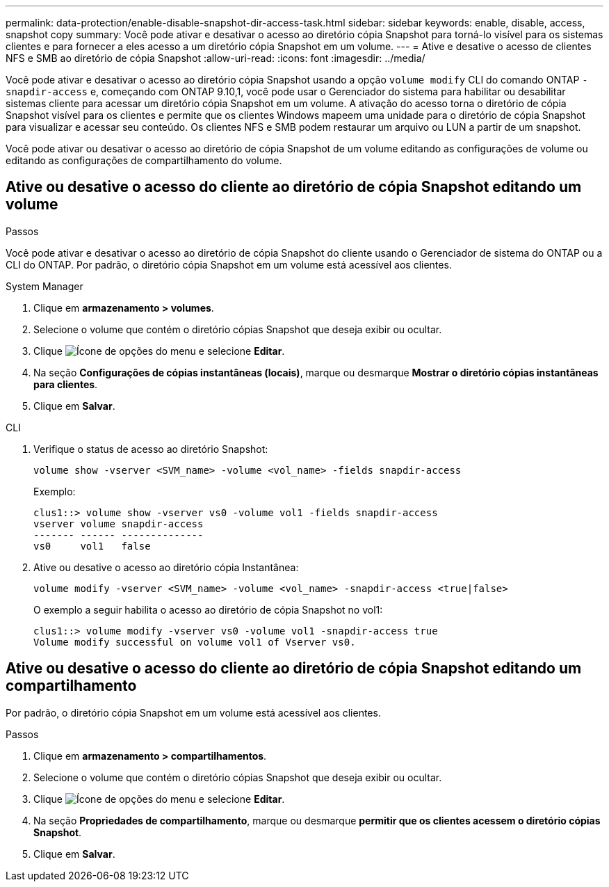---
permalink: data-protection/enable-disable-snapshot-dir-access-task.html 
sidebar: sidebar 
keywords: enable, disable, access, snapshot copy 
summary: Você pode ativar e desativar o acesso ao diretório cópia Snapshot para torná-lo visível para os sistemas clientes e para fornecer a eles acesso a um diretório cópia Snapshot em um volume. 
---
= Ative e desative o acesso de clientes NFS e SMB ao diretório de cópia Snapshot
:allow-uri-read: 
:icons: font
:imagesdir: ../media/


[role="lead"]
Você pode ativar e desativar o acesso ao diretório cópia Snapshot usando a opção `volume modify` CLI do comando ONTAP `-snapdir-access` e, começando com ONTAP 9.10,1, você pode usar o Gerenciador do sistema para habilitar ou desabilitar sistemas cliente para acessar um diretório cópia Snapshot em um volume. A ativação do acesso torna o diretório de cópia Snapshot visível para os clientes e permite que os clientes Windows mapeem uma unidade para o diretório de cópia Snapshot para visualizar e acessar seu conteúdo. Os clientes NFS e SMB podem restaurar um arquivo ou LUN a partir de um snapshot.

Você pode ativar ou desativar o acesso ao diretório de cópia Snapshot de um volume editando as configurações de volume ou editando as configurações de compartilhamento do volume.



== Ative ou desative o acesso do cliente ao diretório de cópia Snapshot editando um volume

.Passos
Você pode ativar e desativar o acesso ao diretório de cópia Snapshot do cliente usando o Gerenciador de sistema do ONTAP ou a CLI do ONTAP. Por padrão, o diretório cópia Snapshot em um volume está acessível aos clientes.

[role="tabbed-block"]
====
.System Manager
--
. Clique em *armazenamento > volumes*.
. Selecione o volume que contém o diretório cópias Snapshot que deseja exibir ou ocultar.
. Clique image:icon_kabob.gif["Ícone de opções do menu"] e selecione *Editar*.
. Na seção *Configurações de cópias instantâneas (locais)*, marque ou desmarque *Mostrar o diretório cópias instantâneas para clientes*.
. Clique em *Salvar*.


--
.CLI
--
. Verifique o status de acesso ao diretório Snapshot:
+
[source, cli]
----
volume show -vserver <SVM_name> -volume <vol_name> -fields snapdir-access
----
+
Exemplo:

+
[listing]
----

clus1::> volume show -vserver vs0 -volume vol1 -fields snapdir-access
vserver volume snapdir-access
------- ------ --------------
vs0     vol1   false
----
. Ative ou desative o acesso ao diretório cópia Instantânea:
+
[source, cli]
----
volume modify -vserver <SVM_name> -volume <vol_name> -snapdir-access <true|false>
----
+
O exemplo a seguir habilita o acesso ao diretório de cópia Snapshot no vol1:

+
[listing]
----

clus1::> volume modify -vserver vs0 -volume vol1 -snapdir-access true
Volume modify successful on volume vol1 of Vserver vs0.
----


--
====


== Ative ou desative o acesso do cliente ao diretório de cópia Snapshot editando um compartilhamento

Por padrão, o diretório cópia Snapshot em um volume está acessível aos clientes.

.Passos
. Clique em *armazenamento > compartilhamentos*.
. Selecione o volume que contém o diretório cópias Snapshot que deseja exibir ou ocultar.
. Clique image:icon_kabob.gif["Ícone de opções do menu"] e selecione *Editar*.
. Na seção *Propriedades de compartilhamento*, marque ou desmarque *permitir que os clientes acessem o diretório cópias Snapshot*.
. Clique em *Salvar*.

